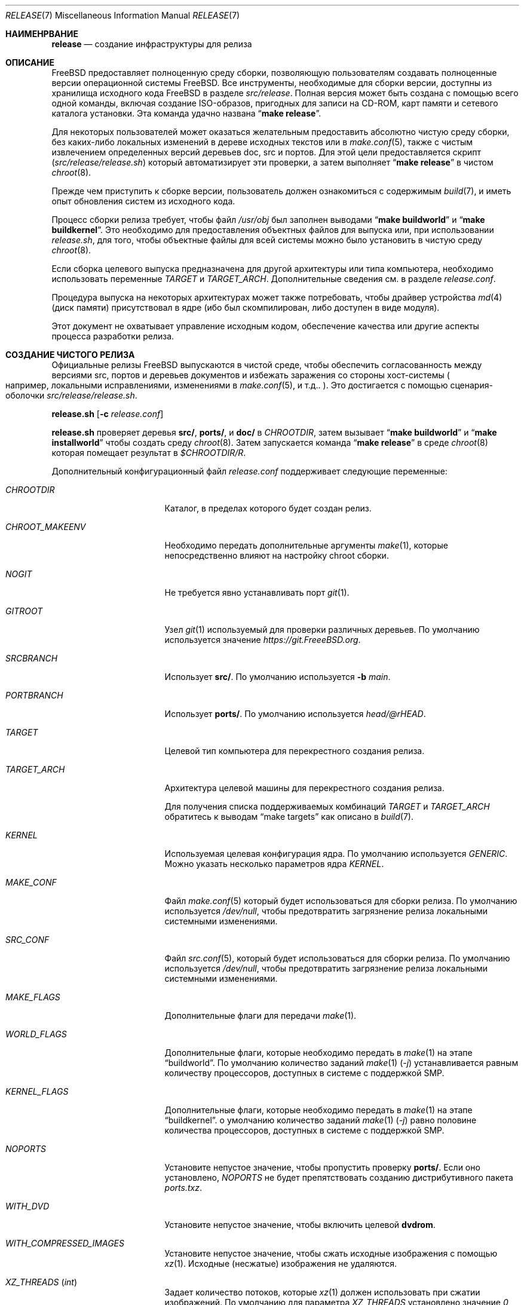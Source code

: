 .\" Авторское право (c) 2002 Murray Stokely <murray@FreeBSD.org>
.\" Все права защищены.
.\"
.\" Распространение и использование в исходном коде и двоичном формате, с
.\" изменениями или без них, разрешено при соблюдении следующих условий:
.\" 1. При повторном распространении исходного кода должны сохраняться вышеуказанное
.\"    уведомление об авторских правах, этот список условий и следующий отказ от ответственности.
.\" 2. При повторном распространении в двоичной форме должны воспроизводиться вышеуказанное
.\"    уведомление об авторских правах, этот список условий и следующий отказ от ответственности в
.\"    документации и/или других материалах, прилагаемых к дистрибутиву.
.\"
.\" ДАННОЕ ПРОГРАММНОЕ ОБЕСПЕЧЕНИЕ ПРЕДОСТАВЛЯЕТСЯ АВТОРОМ "КАК ЕСТЬ", И
.\" МЫ НЕ ДАЕМ НИКАКИХ ЯВНЫХ ИЛИ ПОДРАЗУМЕВАЕМЫХ ГАРАНТИЙ, ВКЛЮЧАЯ
.\" ПОДРАЗУМЕВАЕМЫЕ ГАРАНТИИ ТОВАРНОЙ ПРИГОДНОСТИ И ПРИГОДНОСТИ ДЛЯ ОПРЕДЕЛЕННОЙ ЦЕЛИ И Т.П.
.\" АВТОР НИ В КОЕМ СЛУЧАЕ НЕ НЕСЕТ ОТВЕТСТВЕННОСТИ
.\" ЗА ЛЮБОЙ ПРЯМОЙ, КОСВЕННЫЙ, СЛУЧАЙНЫЙ, ОСОБЫЙ, ПОКАЗАТЕЛЬНЫЙ ИЛИ ЛОГИЧЕСКИ ВЫТЕКАЮЩИЙ
.\" УЩЕРБ (ВКЛЮЧАЯ: ПРИОБРЕТЕНИЕ ЗАМЕНЯЮЩИХ ТОВАРОВ ИЛИ УСЛУГ; ПОТЕРЮ ВОЗМОЖНОСТИ ИСПОЛЬЗОВАНИЯ,
.\" ДАННЫХ ИЛИ ПРИБЫЛИ; ПЕРЕБОИ В РАБОТЕ)
.\" НЕЗАВИСИМО ОТ ПРИЧИН И ПО ЛЮБОЙ ТЕОРИИ ОТВЕТСТВЕННОСТИ, БУДЬ ТО В КОНТРАКТЕ,
.\" ИЛИ ПРАВОНАРУШЕНИЕ (ВКЛЮЧАЯ ХАЛАТНОСТЬ ИЛИ ИНОЕ ПРАВОНАРУШЕНИЕ ИНЫМ ОБРАЗОМ),
.\" ВОЗНИКАЮЩЕЕ КАКИМ-ЛИБО ОБРАЗОМ В РЕЗУЛЬТАТЕ ИСПОЛЬЗОВАНИЯ ДАННОГО ПРОГРАММНОГО ОБЕСПЕЧЕНИЯ,
.\" ДАЖЕ ЕСЛИ ВЫ БЫЛИ ПРЕДУПРЕЖДЕНЫ О ВОЗМОЖНОСТИ ТАКОГО УЩЕРБА.
.\"
.Dd Август 6, 2023
.Dt RELEASE 7
.Os
.Sh НАИМЕНРВАНИЕ
.Nm release
.Nd "создание инфраструктуры для релиза"
.Sh ОПИСАНИЕ
.Fx
предоставляет полноценную среду сборки,
позволяющую пользователям создавать полноценные версии операционной системы
.Fx .
Все инструменты, необходимые для сборки версии, доступны из хранилища исходного кода
.Fx
в разделе
.Pa src/release .
Полная версия может быть создана с помощью всего одной команды,
включая создание ISO-образов, пригодных для записи на CD-ROM,
карт памяти и сетевого каталога установки. Эта команда удачно названа
.Dq Li "make release" .
.Pp
Для некоторых пользователей может оказаться желательным
предоставить абсолютно чистую среду сборки, 
без каких-либо локальных изменений в дереве исходных текстов или в
.Xr make.conf 5 ,
также с чистым извлечением определенных версий деревьев doc, src и портов. 
Для этой цели предоставляется скрипт
.Pq Pa src/release/release.sh
который автоматизирует эти проверки, а затем выполняет
.Dq Li "make release"
в чистом
.Xr chroot 8 .
.Pp
Прежде чем приступить к сборке версии, пользователь должен ознакомиться с содержимым
.Xr build 7 ,
и иметь опыт обновления систем из исходного кода.
.Pp
Процесс сборки релиза требует, чтобы файл
.Pa /usr/obj
был заполнен выводами
.Dq Li "make buildworld"
и
.Dq Li "make buildkernel" .
Это необходимо для предоставления объектных файлов для выпуска или, при использовании
.Pa release.sh ,
для того, чтобы объектные файлы для всей системы можно было установить в чистую среду
.Xr chroot 8 .
.Pp
Если сборка целевого выпуска предназначена для другой архитектуры
или типа компьютера, необходимо использовать переменные
.Va TARGET
и
.Va TARGET_ARCH .
Дополнительные сведения см. в разделе
.Fa release.conf .
.Pp
Процедура выпуска на некоторых архитектурах может также потребовать, чтобы драйвер устройства
.Xr md 4
(диск памяти) присутствовал в ядре
.Pq ибо был скомпилирован, либо доступен в виде модуля .
.Pp
Этот документ не охватывает управление исходным кодом,
обеспечение качества или другие аспекты процесса разработки релиза.
.Sh СОЗДАНИЕ ЧИСТОГО РЕЛИЗА
Официальные релизы
.Fx
выпускаются в чистой среде, чтобы обеспечить
согласованность между версиями src,
портов и деревьев документов и избежать заражения со стороны хост-системы
.Po например, локальными исправлениями, изменениями
в
.Xr make.conf 5 ,
и т.д..
.Pc .
Это достигается с помощью сценария-оболочки
.Pa src/release/release.sh .
.Pp
.Ic release.sh
.Op Fl c Ar release.conf
.Pp
.Ic release.sh
проверяет деревья
.Li src/ ,
.Li ports/ ,
и
.Li doc/
в
.Va CHROOTDIR ,
затем вызывает
.Dq Li "make buildworld"
и
.Dq Li "make installworld"
чтобы создать среду
.Xr chroot 8 .
Затем запускается команда 
.Dq Li "make release"
в среде
.Xr chroot 8
которая помещает результат в
.Pa $CHROOTDIR/R .
.Pp
Дополнительный конфигурационный файл
.Fa release.conf
поддерживает следующие переменные:
.Bl -tag -width Ev
.It Va CHROOTDIR
Каталог, в пределах которого будет создан релиз.
.It Va CHROOT_MAKEENV
Необходимо передать дополнительные аргументы
.Xr make 1 ,
которые непосредственно влияют на настройку chroot сборки.
.It Va NOGIT
Не требуется явно устанавливать порт
.Xr git 1 .
.It Va GITROOT
Узел
.Xr git 1
используемый для проверки различных деревьев.
По умолчанию используется значение
.Pa https://git.FreeeBSD.org .
.It Va SRCBRANCH
Использует
.Li src/ .
По умолчанию используется
.Fl b Va main .
.It Va PORTBRANCH
Использует
.Li ports/ .
По умолчанию используется
.Va head/@rHEAD .
.It Va TARGET
Целевой тип компьютера для перекрестного создания релиза.
.It Va TARGET_ARCH
Архитектура целевой машины для перекрестного создания релиза.
.Pp
Для получения списка поддерживаемых комбинаций
.Va TARGET
и
.Va TARGET_ARCH
обратитесь к выводам
.Dq make targets
как описано в
.Xr build 7 .
.It Va KERNEL
Используемая целевая конфигурация ядра. По умолчанию используется
.Va GENERIC .
Можно указать несколько параметров ядра
.Va KERNEL .
.It Va MAKE_CONF
Файл
.Xr make.conf 5
который будет использоваться для сборки релиза. По умолчанию используется
.Fa /dev/null ,
чтобы предотвратить загрязнение релиза локальными системными изменениями.
.It Va SRC_CONF
Файл
.Xr src.conf 5 ,
который будет использоваться для сборки релиза. По умолчанию используется
.Fa /dev/null ,
чтобы предотвратить загрязнение релиза локальными системными изменениями.
.It Va MAKE_FLAGS
Дополнительные флаги для передачи
.Xr make 1 .
.It Va WORLD_FLAGS
Дополнительные флаги, которые необходимо передать в
.Xr make 1
на этапе
.Dq buildworld .
По умолчанию количество заданий
.Xr make 1
.Pq Ar -j
устанавливается равным количеству процессоров,
доступных в системе с поддержкой SMP.
.It Va KERNEL_FLAGS
Дополнительные флаги, которые необходимо передать в
.Xr make 1
на этапе
.Dq buildkernel .
о умолчанию количество заданий
.Xr make 1
.Pq Ar -j
равно половине количества процессоров, доступных в системе с поддержкой SMP.
.It Va NOPORTS
Установите непустое значение, чтобы пропустить проверку
.Li ports/ .
Если оно установлено,
.Va NOPORTS
не будет препятствовать созданию дистрибутивного пакета
.Fa ports.txz .
.It Va WITH_DVD
Установите непустое значение, чтобы включить целевой
.Cm dvdrom .
.It Va WITH_COMPRESSED_IMAGES
Установите непустое значение, чтобы сжать исходные изображения с помощью
.Xr xz 1 .
Исходные
.Pq несжатые
изображения не удаляются.
.It Va XZ_THREADS Pq Vt int
Задает количество потоков, которые
.Xr xz 1
должен использовать при сжатии изображений.
По умолчанию для параметра
.Va XZ_THREADS
установлено значение
.Va 0 ,
то означает использование всех доступных ядер в системе.
.It Va VCSCMD
Команда, запущенная для получения деревьев исходных текстов.
По умолчанию используется
.Qq Cm git clone Fl q .
.It Va CHROOTBUILD_SKIP
Если это определено, этапы
.Li buildworld ,
.Li installworld ,
и
.Li distribution
при настройке среды сборки
.Xr chroot 8
пропускаются.
Это предназначено исключительно для случаев, когда пользовательская среда
.Xr chroot 8
предоставляется альтернативными способами.
.It Va SRC_UPDATE_SKIP
Установливает непустое значение, чтобы предотвратить проверку или обновление
.Fa /usr/src
в
.Xr chroot 8 .
Это предназначено для использования только в том случае, если ожидается, что
.Fa /usr/src
будет существовать альтернативным способом.
.It Va PORTS_UPDATE_SKIP
Установите непустое значение, чтобы предотвратить проверку или обновление
.Fa /usr/ports
в
.Xr chroot 8 .
Это предназначено для использования только в том случае, если ожидается, что
.Fa /usr/ports
будет существовать альтернативными способами.
.El
.Sh ВСТРОЕННЫЕ СБОРКИ
Следующие переменные
.Fa release.conf
относятся только к сборкам релизов для встраиваемых систем:
.Bl -tag -width Ev
.It Va EMBEDDEDBUILD
Установите ненулевое значение,
чтобы включить функциональность для выпусков встроенных устройств.
.Pp
Если параметр установлен, значение
.Va WITH_DVD
не задано.
Кроме того, также должны быть определены
.Va EMBEDDED_TARGET
и
.Va EMBEDDED_TARGET_ARCH .
Когда среда сборки создана,
.Fa release.sh
запускается отдельный скрипт сборки, расположенный в каталоге,
относящемся к конкретной архитектуре, в
.Pa src/release/${EMBEDDED_TARGET}/ .
.It Va EMBEDDEDPORTS
Укажите список всех портов, которые требуются для целевого устройства, в формате
.Fa category/port .
.It Va EMBEDDED_TARGET
Когда он установлен, его значение передается в
.Xr make 1
чтобы установить
.Va TARGET
.Pq значение of Cm uname Fl m
для перекрестного создания целевой пользовательской области.
.It Va EMBEDDED_TARGET_ARCH
Когда он установлен, его значение передается в
.Xr make 1
чтобы задать
.Va TARGET_ARCH
.Pq значение  of Cm uname Fl p
для перекрестного построения целевой пользовательской области.
.El
.Sh ОБРАЗЫ ДИСКОВ ВИРТУАЛЬНЫХ МАШИН
Следующие переменные
.Fa release.conf
относятся только к сборкам образов дисков виртуальной машины:
.Bl -tag -width Ev
.It Va WITH_VMIMAGES
Установkbdftn ненулевое значение для создания образов дисков
виртуальной машины в рамках сборки релиза.
.Va WITH_VMIMAGES
акже могут быть указаны в качестве переменной среды, передаваемой в
.Xr make 1 .
.It Va WITH_COMPRESSED_VMIMAGES
Задаtn ненулевое значение для сжатия образов дисков виртуальных машин с помощью
.Xr xz 1
в рамках целевой  
.Cm установки
.Xr make 1 .
Обратите внимание, что в некоторых системах сжатие образов дисков
виртуальных машин может занять очень много времени.
.It Va VMBASE
Устанавливается для изменения имени результирующего файла образа диска виртуальной машины.
Значение по умолчанию
.Va vm .
.It Va VMSIZE
Устанавливается для изменения размера емкости диска виртуальной машины.
Значение по умолчанию
.Va 20g .
Допустимые значения приведены в
.Xr makefs 8 .
.Pp
образы дисков виртуальных машин по умолчанию создаются в виде разреженных образов.
При использовании
.Va WITH_COMPRESSED_VMIMAGES
результирующие файлы, сжатые с помощью
.Xr xz 1 ,
сжимаются примерно до одинакового размера,
независимо от указанного размера образа диска.
.It Va VMFS
(Устарело.)
Задается для указания того, какая из файловых систем, перечисленных в
.Va VMFSLIST
связана с именем файла, не помеченным файловой системой. Допустимые значения
.Va ufs
и
.Va zfs .
Значение по умолчанию
.Va ufs .
.It Va VMFSLIST
Задается для указания списка типов файловых систем, для которых будут создаваться образы.
Допустимые значения - один или оба из
.Va ufs
и
.Va zfs .
Значение по умолчанию
.Va ufs zfs .
.It Va VMFORMATS
Выберите целевой формат(ы) образа виртуального диска для создания.
о умолчанию создаются форматы
.Va vhdf , Va vmdk , Va qcow2 ,
и
.Va raw .
Допустимые значения формата приведены в
.Xr mkimg 1 .
.El
.Pp
Чтобы получить список поддерживаемых
.Va VMFORMATS
фоматов
.Pq включая форматы провайдеров облачного хостинга
вместе с кратким описанием, запустите:
.Bd -literal -offset indent
cd /usr/src
make -C release list-vmtargets
.Ed
.Sh ОБРАЗЫ ИЗОБРАЖЕНИЯ МАШИН ДЛЯ ОБЛАЧНОГО ХОСТИНГА
Инструменты сборки версии
.Fx
поддерживают создание образов виртуальных машин для
различных облачных хостинг-провайдеров,
каждый из которых имеет свою собственную конфигурацию,
чтобы по умолчанию включать поддержку каждого хостинг-провайдера.
.Pp
Поддерживаются следующие переменные среды
.Xr make 1 :
.Bl -tag -width Ev
.It Va CLOUDWARE
Указывается список одного или нескольких провайдеров облачного хостинга,
заключенный в кавычки. Также требуется установить
.Va WITH_CLOUDWARE .
.It Va WITH_CLOUDWARE
Установите непустое значение,
чтобы разрешить создание образов виртуальных машин
для различных поставщиков облачного хостинга. Также требуется установить
.Va CLOUDWARE .
.El
.Pp
Кроме того, переменные
.Va CLOUDWARE
и
.Va WITH_CLOUDWARE
могут быть добавлены в
.Pa release.conf ,
и использоваться совместно с
.Pa release.sh .
.Pp
Для получения списка поддерживаемых значений
.Va CLOUDWARE
запустите:
.Bd -literal -offset indent
cd /usr/src
make -C release list-cloudware
.Ed
.Sh ЦЕЛЕВЫЕ ОБЪЕКТЫ MAKEFILE
Файл релиза
.Pq Pa src/release/Makefile
довольно сложен.
Большинство разработчиков будут иметь дело только с целями
.Cm релиза
и
.Cm установки .
.\" XXX: Что-то вроде введения к этому списку?  У всех остальных он есть.
.Bl -tag -width ".Cm packagesystem"
.It Cm release
Мета-цель для создания всех релизных носителей и дистрибутивов,
применимых к этой платформе.
.It Cm install
Скопируйте все подготовленные релизные носители в
.Pa ${DESTDIR} .
.It Cm cdrom
Создает образы установочных компакт-дисков.
Для этого может потребоваться, чтобы драйвер устройства
.Xr md 4
(диск памяти) присутствовал в ядре
(либо был скомпилирован, либо доступен в виде модуля).
На выводе этого целевого устройства создаются файлы с именами
.Pa disc1.iso
и
.Pa bootonly.iso .
.It Cm dvdrom
Создает установочные образы DVD-ROM.
Для этого может потребоваться, чтобы драйвер устройства
.Xr md 4
(диск памяти) присутствовал в ядре (либо был скомпилирован,
либо доступен в виде модуля).
На выводе этого целевого устройства создается файл
.Pa dvd1.iso .
.It Cm memstick
Создает установочный образ карты памяти с именем
.Pa memstick.img .
Применимо не на всех платформах. Требуется, чтобы драйвер устройства
.Xr md 4
.Pq диск памяти
присутствовал в ядре
.Pq либо был скомпилирован, либо доступен в виде модуля .
.It Cm mini-memstick
Аналогично
.Cm memstick ,
за исключением того, что установочные дистрибутивы в комплект не входят.
.It Cm ftp
Создает каталог с именем
.Pa ftp ,
содержащий дистрибутивные файлы,
используемые в сетевых установках и подходящие для загрузки на FTP-зеркало.
.It Cm vm-image
оздает образы дисков виртуальных машин в различных форматах. Целевой объект
.Cm vm-image
требует, чтобы переменной
.Va WITH_VMIMAGES
среды
.Xr make 1
было присвоено ненулевое значение.
.It Cm vm-cloudware
Создает образы виртуальных машин
.Fx
для различных провайдеров облачного хостинга.
Подробности о реализации смотрите в разделе
.Qq CLOUD HOSTING MACHINE IMAGES .
.It Cm list-cloudware
Отображает список допустимых значений
.Va CLOUDWARE .
.It Cm list-vmtargets
Отображает список допустимых
.Va VMFORMATS
и значений
.Va CLOUDWARE .
.El
.Pp
Основные подцелевые показатели, указанные в вышеприведенных целях:
.Bl -tag -width ".Cm packagesystem"
.It Cm packagesystem
Генерирует все дистрибутивные архивы
.Pq base, kernel, ports, doc
применимые к данной платформе.
.It Cm disc1
Создает загрузочную установочную систему,
содержащую все файлы дистрибутива, упакованные целевой системой
.Cm packagesystem
и пригодные для создания образов на
.Cm cdrom ,
.Cm dvdrom
и
.Cm memstick .
.It Cm reldoc
Создает документацию по выпуску.
Она включает в себя примечания к выпуску,
руководство по аппаратному обеспечению и инструкции по установке.
Другая документация, такая как Handbook,
создается во время создания целевого файла
.Cm base.txz ,
вызываемого
.Cm packagesystem .
.El
.Sh ОКРУЖЕНИЕ
Необязательные переменные:
.Bl -tag -width ".Ev TARGET_ARCH"
.It Ev OSRELEASE
Необязательное базовое имя для создаваемых образов мультимедиа при вызове цели
.Cm установки
.Pq например, FreeBSD-12.1-RELEASE-amd64 .
о умолчанию используется вывод
.Ic `uname -s`-`uname -r`-`uname -p`
прямо в chroot.
.It Ev WORLDDIR
Расположение каталога, содержащего дерево src.
о умолчанию это каталог, расположенный над каталогом, содержащим
.Pq Pa src .
.It Ev PORTSDIR
Расположение каталога, содержащего дерево портов. По умолчанию используется
.Pa /usr/ports .
сли он не задан или не может быть найден, порты не будут включены в релиз.
.It Ev NOPORTS
Если определена, коллекция портов будет исключена из релиза.
.It Ev NOSRC
Если задано, не включает исходный код системы в релиз.
.It Ev TARGET
Целевая аппаратная платформа. Это аналогично выводу
.Dq Nm uname Fl m .
Это необходимо для перекрестной сборки некоторых целевых архитектур.
Например, для перекрестной сборки для машин ARM64 требуется
.Ev TARGET_ARCH Ns = Ns Li aarch64
и
.Ev TARGET Ns = Ns Li arm64 .
Если этот параметр не задан, по умолчанию используется текущая аппаратная платформа
.Ev TARGET .
.It Ev TARGET_ARCH
Архитектура процессора целевой машины. Это аналогично результату
.Dq Nm uname Fl p .
Установите это значение для перекрестной сборки для другой архитектуры.
Если параметр не задан, значение параметра
.Ev TARGET_ARCH
по умолчанию соответствует текущей архитектуре компьютера,
если только также не задано значение
.Ev TARGET ,
и в этом случае по умолчанию используется значение,
соответствующее данной платформе.
Как правило, требуется только установить значение
.Ev TARGET .
.El
.Sh ФАЙЛЫ
.Bl -tag -compact -width Pa
.It Pa /usr/doc/Makefile
.It Pa /usr/doc/share/mk/doc.project.mk
.It Pa /usr/ports/Mk/bsd.port.mk
.It Pa /usr/ports/Mk/bsd.sites.mk
.It Pa /usr/share/examples/etc/make.conf
.It Pa /usr/src/Makefile
.It Pa /usr/src/Makefile.inc1
.It Pa /usr/src/release/Makefile
.It Pa /usr/src/release/Makefile.vm
.It Pa /usr/src/release/release.sh
.It Pa /usr/src/release/release.conf.sample
.It Pa /usr/src/release/tools/*.conf
.It Pa /usr/src/release/tools/vmimage.subr
.El
.Sh ПРИМЕРЫ
Для создания
.Dq "-CURRENT snapshot"
можно использовать следующую последовательность команд:
.Bd -literal -offset indent
cd /usr
git clone -b main https://git.freebsd.org/src.git src
cd src
make buildworld buildkernel
cd release
make obj
make release
make install DESTDIR=/var/freebsd-snapshot
.Ed
.Pp
После выполнения этих команд все созданные дистрибутивные файлы
(архивные файлы для FTP, образы CD-ROM и т.д.) будут доступны в каталоге
.Pa /var/freebsd-snapshot .
.Pp
Следующая последовательность команд может быть использована для создания
.Dq "-CURRENT snapshot"
в чистой среде, включая порты и документацию:
.Bd -literal -offset indent
cd /usr/src/release
sh release.sh
.Ed
.Pp
При желании для настройки сборки релиза можно использовать файл конфигурации:
.Bd -literal -offset indent
cd /usr/src/release
sh release.sh -c $HOME/release.conf
.Ed
.Pp
Файлы конфигурации, относящиеся к различным поддерживаемым встраиваемым системам,
таким как Raspberry Pi, находятся в каталоге, соответствующем
.Va TARGET
переменной
.Xr make 1 .
Например, для создания образа для Raspberry Pi:
.Bd -literal -offset indent
cd /usr/src/release
sh release.sh -c arm/RPI-B.conf
.Ed
.Pp
Как создать образ для Raspberry Pi 3:
.Bd -literal -offset indent
cd /usr/src/release
sh release.sh -c arm64/RPI3.conf
.Ed
.Pp
После выполнения этих команд все подготовленные файлы релиза будут доступны в каталоге
.Pa /scratch .
Целевой каталог можно изменить, указав переменную
.Va CHROOTDIR
в
.Li release.conf .
.Sh СОВМЕСТИМОСТЬ
Целевой объект reldoc был удален при фиксации f61e92ca5a23, и поэтому
.Ev DOCDIR ,
.Ev DOCBRANCH ,
.Ev DOC_UPDATE_SKIP ,
и
.Ev NODOC
больше не поддерживаются.
.Sh СМОТРИТЕ ТАКЖЕ
.Xr cc 1 ,
.Xr git 1 Pq Pa ports/devel/git ,
.Xr install 1 ,
.Xr make 1 ,
.Xr mkimg 1 ,
.Xr uname 1 ,
.Xr md 4 ,
.Xr make.conf 5 ,
.Xr build 7 ,
.Xr ports 7 ,
.Xr chroot 8 ,
.Xr mtree 8 ,
.Xr sysctl 8
.Rs
.%T "Разработка релиза FreeBSD"
.%U https://docs.freebsd.org/en/articles/freebsd-releng/
.Re
.Rs
.%T "Руководство для разработчиков FreeBSD"
.%U https://docs.freebsd.org/en/books/developers-handbook/
.Re
.Sh ИСТОРИЯ
Для выпуска
.Fx
1.x
uиспользовался ручной контрольный список, составленный
.An Rod Grimes .
Помимо того, что этот список был неполным,
он предъявлял множество специфических требований
к доступным файловым системам и был довольно сложным в исполнении.
.Pp
В рамках разработки релиза
.Fx 2.0
были потрачены значительные усилия на приведение
.Pa src/release/Makefile
к такому виду, при котором он мог бы, по крайней мере,
автоматизировать большую часть трудоемкой работы по созданию
релиза в стерильной среде.
.Pp
Для релиза
.Fx 9.0 ,
был переработан файл
.Pa src/release/Makefile
и добавлен сценарий-оболочка
.Pa src/release/generate-release.sh
для поддержки внедрения нового установщика.
.Pp
В версии
.Fx 9.2
.Pa src/release/release.sh
была введена поддержка конфигурационных файлов для каждой сборки.
.Pa src/release/release.sh
загружен только на основе скрипта
.Pa src/release/generate-release.sh .
.Pp
Журнал
.Xr git 1
.Pa src/release/Makefile
содержит около 1000 правок, разбросанных по нескольким ветвям, и содержит яркие исторические записи о некоторых
трудностях, с которыми сталкиваются разработчики релизов.
.Sh АВТОРЫ
Изначально
.Pa src/release/Makefile
был написан
.An -nosplit
.An Rod Grimes ,
.An Jordan Hubbard ,
и
.An Poul-Henning Kamp .
.Pp
Эта страница руководства была первоначально написана
.An Murray Stokely Aq Mt murray@FreeBSD.org .
.Pp
Она была обновлена
.An Nathan Whitehorn Aq Mt nwhitehorn@FreeBSD.org
чтобы включить в
.Fa generate-release.sh
скрипт, используемый для цикла релиза
.Fx 9.0 .
.Pp
Позже он был обновлен
.An Glen Barber Aq Mt gjb@FreeBSD.org
чтобы включить в него скрипт
.Fa release.sh ,
использовавшийся в цикле релиза
.Fx 9.2 .
